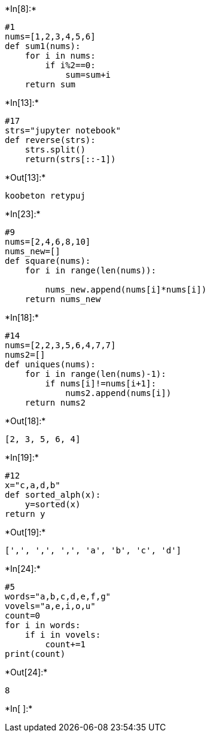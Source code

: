 +*In[8]:*+
[source, ipython3]
----
#1
nums=[1,2,3,4,5,6]
def sum1(nums):
    for i in nums:
        if i%2==0:  
            sum=sum+i
    return sum       
    


            
----


+*In[13]:*+
[source, ipython3]
----
#17
strs="jupyter notebook"
def reverse(strs):
    strs.split()
    return(strs[::-1])
----


+*Out[13]:*+
----
koobeton retypuj
----


+*In[23]:*+
[source, ipython3]
----
#9
nums=[2,4,6,8,10]
nums_new=[]
def square(nums):
    for i in range(len(nums)):
        
        nums_new.append(nums[i]*nums[i])
    return nums_new
----


+*In[18]:*+
[source, ipython3]
----
#14
nums=[2,2,3,5,6,4,7,7]
nums2=[]
def uniques(nums):
    for i in range(len(nums)-1):
        if nums[i]!=nums[i+1]:
            nums2.append(nums[i])
    return nums2    
----


+*Out[18]:*+
----
[2, 3, 5, 6, 4]
----


+*In[19]:*+
[source, ipython3]
----
#12
x="c,a,d,b"
def sorted_alph(x):
    y=sorted(x)
return y
----


+*Out[19]:*+
----
[',', ',', ',', 'a', 'b', 'c', 'd']
----


+*In[24]:*+
[source, ipython3]
----
#5
words="a,b,c,d,e,f,g"
vovels="a,e,i,o,u"
count=0
for i in words:
    if i in vovels:
        count+=1
print(count)    
----


+*Out[24]:*+
----
8
----


+*In[ ]:*+
[source, ipython3]
----

----
